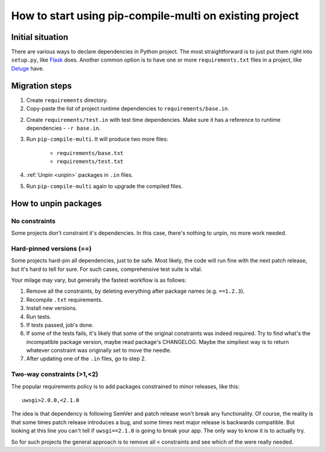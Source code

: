 How to start using pip-compile-multi on existing project
--------------------------------------------------------

Initial situation
=================

There are various ways to declare dependencies in Python project.
The most straightforward is to just put them right into ``setup.py``,
like `Flask`_ does.
Another common option is to have one or more ``requirements.txt`` files in a project,
like `Deluge`_ have.

.. _Flask: https://github.com/pallets/flask/blob/master/setup.py#L52-L75
.. _Deluge: https://github.com/deluge-torrent/deluge/blob/develop/requirements.txt


Migration steps
===============

1. Create ``requirements`` directory.
2. Copy-paste the list of project runtime dependencies
   to ``requirements/base.in``.
2. Create ``requirements/test.in`` with test time dependencies.
   Make sure it has a reference to runtime dependencies - ``-r base.in``.
3. Run ``pip-compile-multi``. It will produce two more files:

    * ``requirements/base.txt``
    * ``requirements/test.txt``

4. :ref:`Unpin <unpin>` packages in ``.in`` files.
5. Run ``pip-compile-multi`` again to upgrade the compiled files.

.. _unpin:

How to unpin packages
=====================

No constraints
~~~~~~~~~~~~~~

Some projects don't constraint it's dependencies. In this case, there's nothing to unpin, no more work needed.

Hard-pinned versions (==)
~~~~~~~~~~~~~~~~~~~~~~~~~

Some projects hard-pin all dependencies, just to be safe.
Most likely, the code will run fine with the next patch release, but it's hard to tell for sure.
For such cases, comprehensive test suite is vital.

Your milage may vary, but generally the fastest workflow is as follows:

1. Remove all the constraints, by deleting everything after package names (e.g. ``==1.2.3``).
2. Recompile ``.txt`` requirements.
3. Install new versions.
4. Run tests.
5. If tests passed, job's done.
6. If some of the tests fails, it's likely that some of the original constraints
   was indeed required. Try to find what's the incompatible package version, maybe read package's CHANGELOG.
   Maybe the simpliest way is to return whatever constraint was originally set to move the needle.
7. After updating one of the ``.in`` files, go to step 2.

Two-way constraints (>1,<2)
~~~~~~~~~~~~~~~~~~~~~~~~~~~

The popular requirements policy is to add packages constrained to minor releases, like this::

	uwsgi>2.0.0,<2.1.0

The idea is that dependency is following SemVer and patch release won't break any functionality.
Of course, the reality is that some times patch release introduces a bug,
and some times next major release is backwards compatible.
But looking at this line you can't tell if ``uwsgi==2.1.0`` is going to break your app.
The only way to know it is to actually try.

So for such projects the general approach is to remove all ``<`` constraints and see
which of the were really needed. 